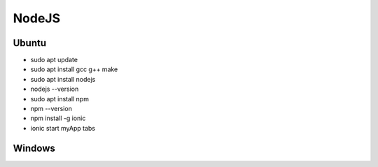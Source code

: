 .. _nodejs:

NodeJS
==============

Ubuntu
------
* sudo apt update
* sudo apt install gcc g++ make
* sudo apt install nodejs
* nodejs --version
* sudo apt install npm
* npm --version
* npm install -g ionic
* ionic start myApp tabs

Windows
-------